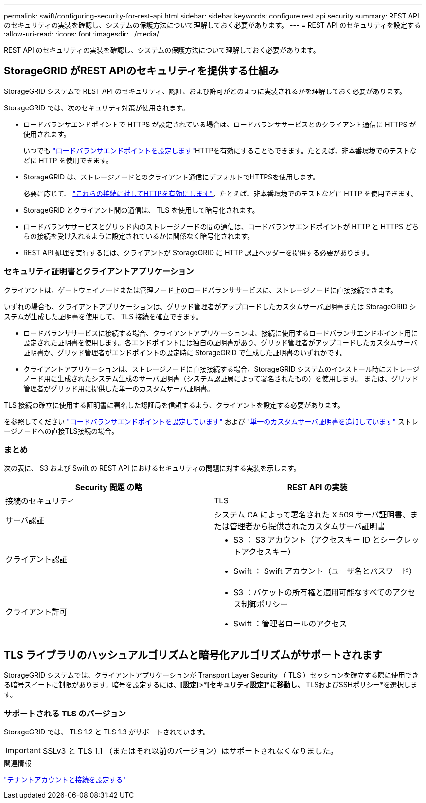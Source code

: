 ---
permalink: swift/configuring-security-for-rest-api.html 
sidebar: sidebar 
keywords: configure rest api security 
summary: REST API のセキュリティの実装を確認し、システムの保護方法について理解しておく必要があります。 
---
= REST API のセキュリティを設定する
:allow-uri-read: 
:icons: font
:imagesdir: ../media/


[role="lead"]
REST API のセキュリティの実装を確認し、システムの保護方法について理解しておく必要があります。



== StorageGRID がREST APIのセキュリティを提供する仕組み

StorageGRID システムで REST API のセキュリティ、認証、および許可がどのように実装されるかを理解しておく必要があります。

StorageGRID では、次のセキュリティ対策が使用されます。

* ロードバランサエンドポイントで HTTPS が設定されている場合は、ロードバランササービスとのクライアント通信に HTTPS が使用されます。
+
いつでも link:../admin/configuring-load-balancer-endpoints.html["ロードバランサエンドポイントを設定します"]HTTPを有効にすることもできます。たとえば、非本番環境でのテストなどに HTTP を使用できます。

* StorageGRID は、ストレージノードとのクライアント通信にデフォルトでHTTPSを使用します。
+
必要に応じて、 link:../admin/changing-network-options-object-encryption.html["これらの接続に対してHTTPを有効にします"]。たとえば、非本番環境でのテストなどに HTTP を使用できます。

* StorageGRID とクライアント間の通信は、 TLS を使用して暗号化されます。
* ロードバランササービスとグリッド内のストレージノードの間の通信は、ロードバランサエンドポイントが HTTP と HTTPS どちらの接続を受け入れるように設定されているかに関係なく暗号化されます。
* REST API 処理を実行するには、クライアントが StorageGRID に HTTP 認証ヘッダーを提供する必要があります。




=== セキュリティ証明書とクライアントアプリケーション

クライアントは、ゲートウェイノードまたは管理ノード上のロードバランササービスに、ストレージノードに直接接続できます。

いずれの場合も、クライアントアプリケーションは、グリッド管理者がアップロードしたカスタムサーバ証明書または StorageGRID システムが生成した証明書を使用して、 TLS 接続を確立できます。

* ロードバランササービスに接続する場合、クライアントアプリケーションは、接続に使用するロードバランサエンドポイント用に設定された証明書を使用します。各エンドポイントには独自の証明書があり、グリッド管理者がアップロードしたカスタムサーバ証明書か、グリッド管理者がエンドポイントの設定時に StorageGRID で生成した証明書のいずれかです。
* クライアントアプリケーションは、ストレージノードに直接接続する場合、StorageGRID システムのインストール時にストレージノード用に生成されたシステム生成のサーバ証明書（システム認証局によって署名されたもの）を使用します。 または、グリッド管理者がグリッド用に提供した単一のカスタムサーバ証明書。


TLS 接続の確立に使用する証明書に署名した認証局を信頼するよう、クライアントを設定する必要があります。

を参照してください link:../admin/configuring-load-balancer-endpoints.html["ロードバランサエンドポイントを設定しています"] および link:../admin/configuring-custom-server-certificate-for-storage-node.html["単一のカスタムサーバ証明書を追加しています"] ストレージノードへの直接TLS接続の場合。



=== まとめ

次の表に、 S3 および Swift の REST API におけるセキュリティの問題に対する実装を示します。

|===
| Security 問題 の略 | REST API の実装 


 a| 
接続のセキュリティ
 a| 
TLS



 a| 
サーバ認証
 a| 
システム CA によって署名された X.509 サーバ証明書、または管理者から提供されたカスタムサーバ証明書



 a| 
クライアント認証
 a| 
* S3 ： S3 アカウント（アクセスキー ID とシークレットアクセスキー）
* Swift ： Swift アカウント（ユーザ名とパスワード）




 a| 
クライアント許可
 a| 
* S3 ：バケットの所有権と適用可能なすべてのアクセス制御ポリシー
* Swift ：管理者ロールのアクセス


|===


== TLS ライブラリのハッシュアルゴリズムと暗号化アルゴリズムがサポートされます

StorageGRID システムでは、クライアントアプリケーションが Transport Layer Security （ TLS ）セッションを確立する際に使用できる暗号スイートに制限があります。暗号を設定するには、*[設定]*>*[セキュリティ]*[セキュリティ設定]*に移動し、* TLSおよびSSHポリシー*を選択します。



=== サポートされる TLS のバージョン

StorageGRID では、 TLS 1.2 と TLS 1.3 がサポートされています。


IMPORTANT: SSLv3 と TLS 1.1 （またはそれ以前のバージョン）はサポートされなくなりました。

.関連情報
link:configuring-tenant-accounts-and-connections.html["テナントアカウントと接続を設定する"]
